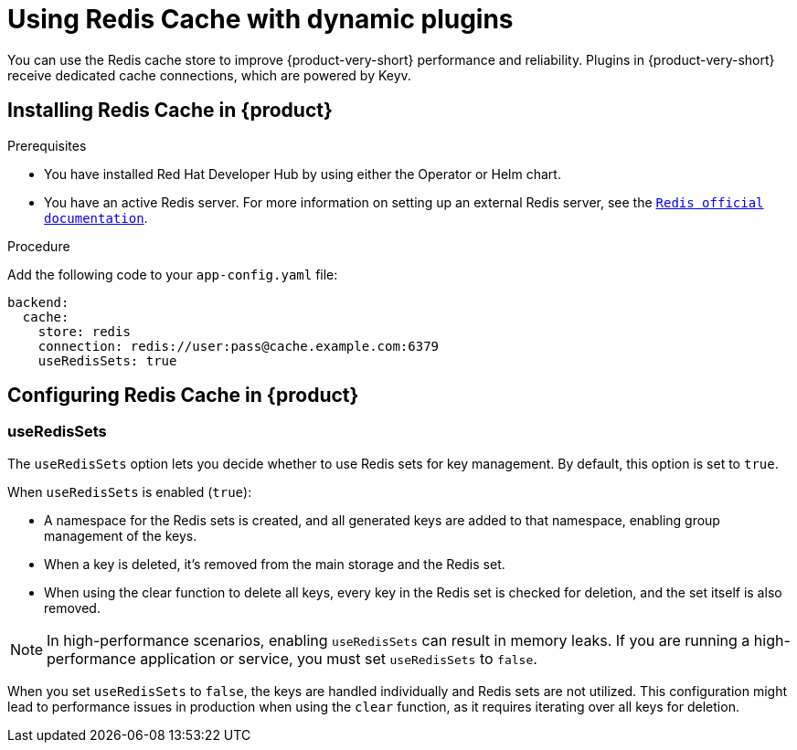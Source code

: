 [id="proc-installing-and-configuring-redis-cache_{context}"]
= Using Redis Cache with dynamic plugins
You can use the Redis cache store to improve {product-very-short} performance and reliability. Plugins in {product-very-short} receive dedicated cache connections, which are powered by Keyv.

== Installing Redis Cache in {product}

.Prerequisites
* You have installed Red Hat Developer Hub by using either the Operator or Helm chart.
* You have an active Redis server. For more information on setting up an external Redis server, see the  link:https://www.redis.io/docs/latest/[`Redis official documentation`].

.Procedure
Add the following code to your `app-config.yaml` file:
[source, yaml]
----
backend:
  cache:
    store: redis
    connection: redis://user:pass@cache.example.com:6379
    useRedisSets: true
----

== Configuring Redis Cache in {product}
=== useRedisSets
The `useRedisSets` option lets you decide whether to use Redis sets for key management. By default, this option is set to `true`.

When `useRedisSets` is enabled (`true`):

* A namespace for the Redis sets is created, and all generated keys are added to that namespace, enabling group management of the keys.

* When a key is deleted, it's removed from the main storage and the Redis set.

* When using the clear function to delete all keys, every key in the Redis set is checked for deletion, and the set itself is also removed.

[NOTE]
In high-performance scenarios, enabling `useRedisSets` can result in memory leaks. If you are running a high-performance application or service, you must set `useRedisSets` to `false`.

When you set `useRedisSets` to `false`, the keys are handled individually and Redis sets are not utilized. This configuration might lead to performance issues in production when using the `clear` function, as it requires iterating over all keys for deletion.